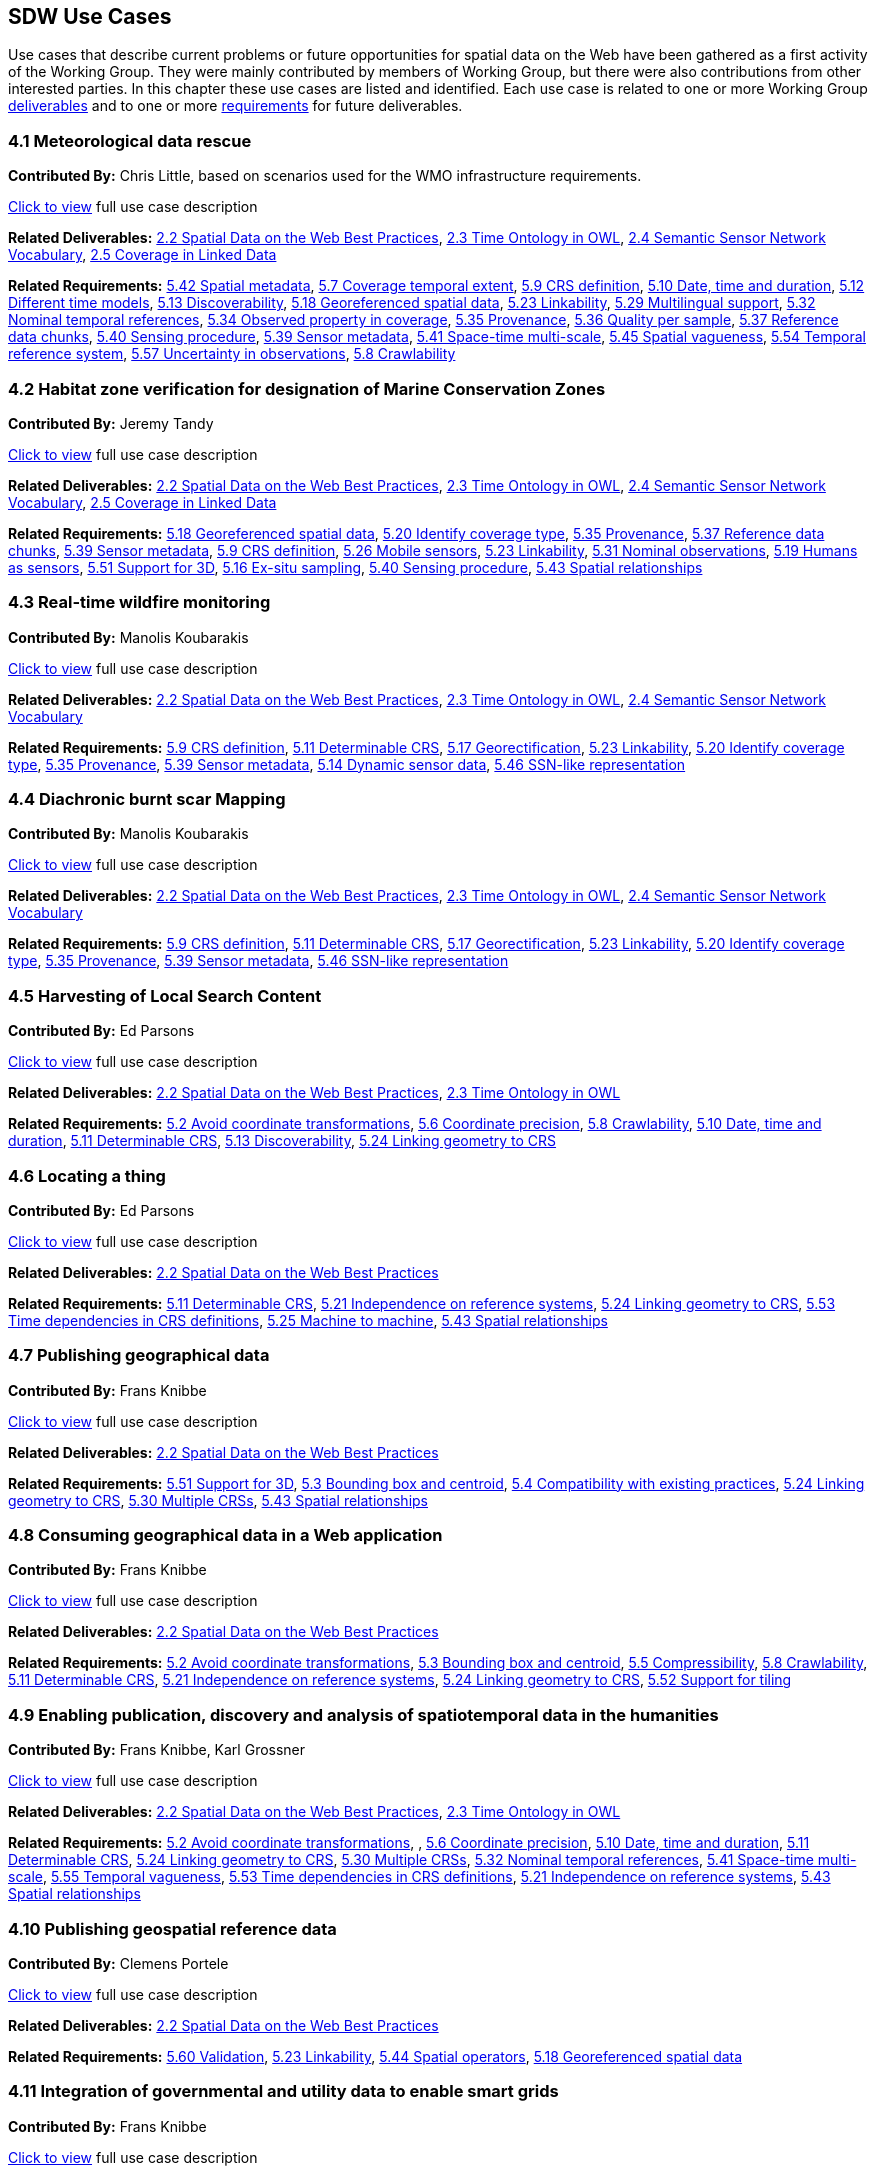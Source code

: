 == SDW Use Cases

Use cases that describe current problems or future opportunities for spatial data on the Web have been gathered as a first activity of the Working Group. They were mainly contributed by members of Working Group, but there were also contributions from other interested parties. In this chapter these use cases are listed and identified. Each use case is related to one or more Working Group <<Deliverables,deliverables>> and to one or more <<Requirements,requirements>> for future deliverables.

=== 4.1 Meteorological data rescue

*Contributed By:* Chris Little, based on scenarios used for the WMO infrastructure requirements.

<<use_case_detail_1,Click to view>> full use case description

*Related Deliverables:* <<BestPractices,2.2 Spatial Data on the Web Best Practices>>, <<TimeOntologyInOWL,2.3 Time Ontology in OWL>>, <<SSN,2.4 Semantic Sensor Network Vocabulary>>, <<CoverageInLinkedData,2.5 Coverage in Linked Data>>

*Related Requirements:* <<SpatialMetadata,5.42 Spatial metadata>>, <<CoverageTemporalExtent,5.7 Coverage temporal extent>>, <<CRSDefinition,5.9 CRS definition>>, <<DateTimeDuration,5.10 Date, time and duration>>, <<DifferentTimeModels,5.12 Different time models>>, <<Discoverability,5.13 Discoverability>>, <<GeoreferencedData,5.18 Georeferenced spatial data>>, <<Linkability,5.23 Linkability>>, <<MultilingualSupport,5.29 Multilingual support>>, <<NominalTemporalReferences,5.32 Nominal temporal references>>, <<ObservedPropertyInCoverage,5.34 Observed property in coverage>>, <<Provenance,5.35 Provenance>>, <<QualityPerSample,5.36 Quality per sample>>, <<ReferenceDataChunks,5.37 Reference data chunks>>, <<SensingProcedure,5.40 Sensing procedure>>, <<SensorMetadata,5.39 Sensor metadata>>, <<SpaceTimeMultiScale,5.41 Space-time multi-scale>>, <<SpatialVagueness,5.45 Spatial vagueness>>, <<TemporalReferenceSystem,5.54 Temporal reference system>>, <<UncertaintyInObservations,5.57 Uncertainty in observations>>, <<Crawlability,5.8 Crawlability>>

=== 4.2 Habitat zone verification for designation of Marine Conservation Zones

*Contributed By:* Jeremy Tandy

<<use_case_detail_2,Click to view>> full use case description

*Related Deliverables:* <<BestPractices,2.2 Spatial Data on the Web Best Practices>>, <<TimeOntologyInOWL,2.3 Time Ontology in OWL>>, <<SSN,2.4 Semantic Sensor Network Vocabulary>>, <<CoverageInLinkedData,2.5 Coverage in Linked Data>>

*Related Requirements:* <<GeoreferencedData,5.18 Georeferenced spatial data>>, <<IdentifyCoverageType,5.20 Identify coverage type>>, <<Provenance,5.35 Provenance>>, <<ReferenceDataChunks,5.37 Reference data chunks>>, <<SensorMetadata,5.39 Sensor metadata>>, <<CRSDefinition,5.9 CRS definition>>, <<MobileSensors,5.26 Mobile sensors>>, <<Linkability,5.23 Linkability>>, <<NominalObservations,5.31 Nominal observations>>, <<HumansAsSensors,5.19 Humans as sensors>>, <<3DSupport,5.51 Support for 3D>>, <<ExSituSampling,5.16 Ex-situ sampling>>, <<SensingProcedure,5.40 Sensing procedure>>, <<SpatialRelationships,5.43 Spatial relationships>>

=== 4.3 Real-time wildfire monitoring

*Contributed By:* Manolis Koubarakis

<<use_case_detail_3,Click to view>> full use case description

*Related Deliverables:* <<BestPractices,2.2 Spatial Data on the Web Best Practices>>, <<TimeOntologyInOWL,2.3 Time Ontology in OWL>>, <<SSN,2.4 Semantic Sensor Network Vocabulary>>

*Related Requirements:* <<CRSDefinition,5.9 CRS definition>>, <<DeterminableCRS,5.11 Determinable CRS>>, <<Georectification,5.17 Georectification>>, <<Linkability,5.23 Linkability>>, <<IdentifyCoverageType,5.20 Identify coverage type>>, <<Provenance,5.35 Provenance>>, <<SensorMetadata,5.39 Sensor metadata>>, <<DynamicSensorData,5.14 Dynamic sensor data>>, <<SSNLikeRepresentation,5.46 SSN-like representation>>

=== 4.4 Diachronic burnt scar Mapping

*Contributed By:* Manolis Koubarakis

<<use_case_detail_4,Click to view>> full use case description

*Related Deliverables:* <<BestPractices,2.2 Spatial Data on the Web Best Practices>>, <<TimeOntologyInOWL,2.3 Time Ontology in OWL>>, <<SSN,2.4 Semantic Sensor Network Vocabulary>>

*Related Requirements:* <<CRSDefinition,5.9 CRS definition>>, <<DeterminableCRS,5.11 Determinable CRS>>, <<Georectification,5.17 Georectification>>, <<Linkability,5.23 Linkability>>, <<IdentifyCoverageType,5.20 Identify coverage type>>, <<Provenance,5.35 Provenance>>, <<SensorMetadata,5.39 Sensor metadata>>, <<SSNLikeRepresentation,5.46 SSN-like representation>> 

=== 4.5 Harvesting of Local Search Content

*Contributed By:* Ed Parsons

<<use_case_detail_5,Click to view>> full use case description

*Related Deliverables:* <<BestPractices,2.2 Spatial Data on the Web Best Practices>>, <<TimeOntologyInOWL,2.3 Time Ontology in OWL>>

*Related Requirements:* <<AvoidCoordinateTransformations,5.2 Avoid coordinate transformations>>, <<CoordinatePrecision,5.6 Coordinate precision>>, <<Crawlability,5.8 Crawlability>>, <<DateTimeDuration,5.10 Date, time and duration>>, <<DeterminableCRS,5.11 Determinable CRS>>, <<Discoverability,5.13 Discoverability>>, <<LinkingCRS,5.24 Linking geometry to CRS>>

=== 4.6 Locating a thing

*Contributed By:* Ed Parsons

<<use_case_detail_6,Click to view>> full use case description

*Related Deliverables:* <<BestPractices,2.2 Spatial Data on the Web Best Practices>>

*Related Requirements:* <<DeterminableCRS,5.11 Determinable CRS>>, <<IndependenceOnReferenceSystems,5.21 Independence on reference systems>>, <<LinkingCRS,5.24 Linking geometry to CRS>>, <<TimeDependentCRS,5.53 Time dependencies in CRS definitions>>, <<MachineToMachine,5.25 Machine to machine>>, <<SpatialRelationships,5.43 Spatial relationships>>

=== 4.7 Publishing geographical data

*Contributed By:* Frans Knibbe

<<use_case_detail_7,Click to view>> full use case description

*Related Deliverables:* <<BestPractices,2.2 Spatial Data on the Web Best Practices>>

*Related Requirements:* <<3DSupport,5.51 Support for 3D>>, <<BoundingBoxCentroid,5.3 Bounding box and centroid>>, <<Compatibility,5.4 Compatibility with existing practices>>, <<LinkingCRS,5.24 Linking geometry to CRS>>, <<MultipleCRS,5.30 Multiple CRSs>>, <<SpatialRelationships,5.43 Spatial relationships>>

=== 4.8 Consuming geographical data in a Web application

*Contributed By:* Frans Knibbe

<<use_case_detail_8,Click to view>> full use case description

*Related Deliverables:* <<BestPractices,2.2 Spatial Data on the Web Best Practices>>

*Related Requirements:* <<AvoidCoordinateTransformations,5.2 Avoid coordinate transformations>>, <<BoundingBoxCentroid,5.3 Bounding box and centroid>>, <<Compressible,5.5 Compressibility>>, <<Crawlability,5.8 Crawlability>>, <<DeterminableCRS,5.11 Determinable CRS>>, <<IndependenceOnReferenceSystems,5.21 Independence on reference systems>>, <<LinkingCRS,5.24 Linking geometry to CRS>>, <<TilingSupport,5.52 Support for tiling>>

=== 4.9 Enabling publication, discovery and analysis of spatiotemporal data in the humanities

*Contributed By:* Frans Knibbe, Karl Grossner

<<use_case_detail_9,Click to view>> full use case description

*Related Deliverables:* <<BestPractices,2.2 Spatial Data on the Web Best Practices>>, <<TimeOntologyInOWL,2.3 Time Ontology in OWL>>

*Related Requirements:* <<AvoidCoordinateTransformations,5.2 Avoid coordinate transformations>>, , <<CoordinatePrecision,5.6 Coordinate precision>>, <<DateTimeDuration,5.10 Date, time and duration>>, <<DeterminableCRS,5.11 Determinable CRS>>, <<LinkingCRS,5.24 Linking geometry to CRS>>, <<MultipleCRS,5.30 Multiple CRSs>>, <<NominalTemporalReferences,5.32 Nominal temporal references>>, <<SpaceTimeMultiScale,5.41 Space-time multi-scale>>, <<TemporalVagueness,5.55 Temporal vagueness>>, <<TimeDependentCRS,5.53 Time dependencies in CRS definitions>>, <<IndependenceOnReferenceSystems,5.21 Independence on reference systems>>, <<SpatialRelationships,5.43 Spatial relationships>>

=== 4.10 Publishing geospatial reference data

*Contributed By:* Clemens Portele

<<use_case_detail_10,Click to view>> full use case description

*Related Deliverables:* <<BestPractices,2.2 Spatial Data on the Web Best Practices>>

*Related Requirements:* <<Validation,5.60 Validation>>, <<Linkability,5.23 Linkability>>, <<SpatialOperators,5.44 Spatial operators>>, <<GeoreferencedData,5.18 Georeferenced spatial data>>

=== 4.11 Integration of governmental and utility data to enable smart grids

*Contributed By:* Frans Knibbe

<<use_case_detail_11,Click to view>> full use case description

*Related Deliverables:* <<BestPractices,2.2 Spatial Data on the Web Best Practices>>, <<SSN,2.4 Semantic Sensor Network Vocabulary>>

*Related Requirements:* <<DeterminableCRS,5.11 Determinable CRS>>, <<Discoverability,5.13 Discoverability>>, <<Linkability,5.23 Linkability>>, <<SensorMetadata,5.39 Sensor metadata>>, <<SpatialMetadata,5.42 Spatial metadata>>, <<SSNExamples,5.48 SSN usage examples>>

=== 4.12 Using spatial data during emergency response operations

*Contributed By:* Bart van Leeuwen

<<use_case_detail_12,Click to view>> full use case description

*Related Deliverables:* <<BestPractices,2.2 Spatial Data on the Web Best Practices>>

*Related Requirements:* <<AvoidCoordinateTransformations,5.2 Avoid coordinate transformations>>, <<Compatibility,5.4 Compatibility with existing practices>>, <<DeterminableCRS,5.11 Determinable CRS>>, <<Discoverability,5.13 Discoverability>>, <<Linkability,5.23 Linkability>>, <<LinkingCRS,5.24 Linking geometry to CRS>>, <<SpatialMetadata,5.42 Spatial metadata>>, <<SpatialRelationships,5.43 Spatial relationships>>, <<SubjectEquality,5.50 Subject equality>>

=== 4.13 Publication of air quality data aggregations

*Contributed By:* Alejandro Llaves, Miguel Angel García-Delgado (OEG-UPM), Rubén Notivol, Javier Celma (Ayuntamiento de Zaragoza)

<<use_case_detail_13,Click to view>> full use case description

*Related Deliverables:* <<SSN,2.4 Semantic Sensor Network Vocabulary>>, <<TimeOntologyInOWL,2.3 Time Ontology in OWL>>

*Related Requirements:* <<DateTimeDuration,5.10 Date, time and duration>>, <<ObservationAggregations,5.33 Observation aggregations>>

=== 4.14 Publication of transport card validation and recharging data

*Contributed By:* Alejandro Llaves (OEG-UPM)

<<use_case_detail_14,Click to view>> full use case description

*Related Deliverables:* <<BestPractices,2.2 Spatial Data on the Web Best Practices>>, <<SSN,2.4 Semantic Sensor Network Vocabulary>>

*Related Requirements:* <<TimeDependentCRS,5.53 Time dependencies in CRS definitions>>, <<SSNExamples,5.48 SSN usage examples>>

=== 4.15 Combining spatial RDF data for integrated querying in a triplestore

*Contributed By:* Matthew Perry (Oracle)

<<use_case_detail_99,Click to view>> full use case description

*Related Deliverables:* <<BestPractices,2.2 Spatial Data on the Web Best Practices>>

*Related Requirements:* <<AvoidCoordinateTransformations,5.2 Avoid coordinate transformations>>, <<DeterminableCRS,5.11 Determinable CRS>>, <<EncodingForVectorGeometry,5.15 Encoding for vector geometry>>, <<LinkingCRS,5.24 Linking geometry to CRS>>, <<SpatialMetadata,5.42 Spatial metadata>>

=== 4.16 Dutch Base Registry

*Contributed By:* Linda van den Brink

<<use_case_detail_99,Click to view>> full use case description

*Related Deliverables:* <<BestPractices,2.2 Spatial Data on the Web Best Practices>>

*Related Requirements:* <<AvoidCoordinateTransformations,5.2 Avoid coordinate transformations>>, <<Compressible,5.5 Compressibility>>, , <<CoordinatePrecision,5.6 Coordinate precision>>, <<DeterminableCRS,5.11 Determinable CRS>>, <<Linkability,5.23 Linkability>>, <<LinkingCRS,5.24 Linking geometry to CRS>>, <<MultipleCRS,5.30 Multiple CRSs>>

=== 4.17 Publishing Cultural heritage data

*Contributed By:* Lars G. Svensson

<<use_case_detail_99,Click to view>> full use case description

*Related Deliverables:* <<BestPractices,2.2 Spatial Data on the Web Best Practices>>, <<TimeOntologyInOWL,2.3 Time Ontology in OWL>>, <<CoverageInLinkedData,2.5 Coverage in Linked Data>>

*Related Requirements:* <<CoverageTemporalExtent,5.7 Coverage temporal extent>>, <<DateTimeDuration,5.10 Date, time and duration>>, <<GeoreferencedData,5.18 Georeferenced spatial data>>, <<NominalTemporalReferences,5.32 Nominal temporal references>>, <<IndependenceOnReferenceSystems,5.21 Independence on reference systems>>, <<UpdateDatatypes,5.58 Update datatypes in OWL Time>>, <<SpaceTimeMultiScale,5.41 Space-time multi-scale>>, <<TemporalVagueness,5.55 Temporal vagueness>>, <<SpatialVagueness,5.45 Spatial vagueness>>, <<Validation,5.60 Validation>>

=== 4.18 Dissemination of 3D geological data

*Contributed By:* Rachel Heaven

<<use_case_detail_99,Click to view>> full use case description

*Related Deliverables:* <<BestPractices,2.2 Spatial Data on the Web Best Practices>>, <<CoverageInLinkedData,2.5 Coverage in Linked Data>>

*Related Requirements:* <<Discoverability,5.13 Discoverability>>, <<GeoreferencedData,5.18 Georeferenced spatial data>>, <<IdentifyCoverageType,5.20 Identify coverage type>>, <<LinkingCRS,5.24 Linking geometry to CRS>>, <<ObservedPropertyInCoverage,5.34 Observed property in coverage>>, <<QualityPerSample,5.36 Quality per sample>>, <<ReferenceDataChunks,5.37 Reference data chunks>>, <<3DSupport,5.51 Support for 3D>>, <<UseInComputationalModels,5.59 Use in computational models>>, <<SpatialMetadata,5.42 Spatial metadata>>, <<TilingSupport,5.52 Support for tiling>>, <<Compressible,5.5 Compressibility>>, <<Linkability,5.23 Linkability>>

=== 4.19 Publication of raw subsurface monitoring data

*Contributed By:* Rachel Heaven

<<use_case_detail_99,Click to view>> full use case description

*Related Deliverables:* <<BestPractices,2.2 Spatial Data on the Web Best Practices>>, <<TimeOntologyInOWL,2.3 Time Ontology in OWL>>, <<SSN,2.4 Semantic Sensor Network Vocabulary>>, <<CoverageInLinkedData,2.5 Coverage in Linked Data>>

*Related Requirements:* <<HumansAsSensors,5.19 Humans as sensors>>, <<CRSDefinition,5.9 CRS definition>>, <<DynamicSensorData,5.14 Dynamic sensor data>>, <<GeoreferencedData,5.18 Georeferenced spatial data>>, <<IdentifyCoverageType,5.20 Identify coverage type>>, <<Linkability,5.23 Linkability>>, <<LinkingCRS,5.24 Linking geometry to CRS>>, <<4DModelSpaceTime,5.1 4D model of space-time>>, <<NominalObservations,5.31 Nominal observations>>, <<ObservationAggregations,5.33 Observation aggregations>>, <<SamplingTopology,5.38 Sampling topology>>, <<SensingProcedure,5.40 Sensing procedure>>, <<SensorMetadata,5.39 Sensor metadata>>, <<SpatialMetadata,5.42 Spatial metadata>>, <<SpatialVagueness,5.45 Spatial vagueness>>, <<3DSupport,5.51 Support for 3D>>, <<SpaceTimeMultiScale,5.41 Space-time multi-scale>>, <<SSNExamples,5.48 SSN usage examples>>, <<TimeSeries,5.56 Time series>>, <<UncertaintyInObservations,5.57 Uncertainty in observations>>, <<VirtualObservations,5.62 Virtual observations>>

=== 4.20 Use of a place name ontology for geo-parsing text and geo-enabling searches

*Contributed By:* Rachel Heaven

<<use_case_detail_99,Click to view>> full use case description

*Related Deliverables:* <<BestPractices,2.2 Spatial Data on the Web Best Practices>>, <<TimeOntologyInOWL,2.3 Time Ontology in OWL>>, <<SSN,2.4 Semantic Sensor Network Vocabulary>>

*Related Requirements:* <<DifferentTimeModels,5.12 Different time models>>, <<DateTimeDuration,5.10 Date, time and duration>>, <<3DSupport,5.51 Support for 3D>>, <<NominalTemporalReferences,5.32 Nominal temporal references>>, <<TemporalReferenceSystem,5.54 Temporal reference system>>, <<TemporalVagueness,5.55 Temporal vagueness>>, <<SpatialVagueness,5.45 Spatial vagueness>>, <<SpatialRelationships,5.43 Spatial relationships>>, <<ValidTime,5.61 Valid time>>, <<SpatialMetadata,5.42 Spatial metadata>>

=== 4.21 Driving to work in the snow

*Contributed By:* Cory Henson (Bosch RTC)

<<use_case_detail_99,Click to view>> full use case description

*Related Deliverables:* <<BestPractices,2.2 Spatial Data on the Web Best Practices>>, <<TimeOntologyInOWL,2.3 Time Ontology in OWL>>, <<SSN,2.4 Semantic Sensor Network Vocabulary>>, <<CoverageInLinkedData,2.5 Coverage in Linked Data>>

*Related Requirements:* <<HumansAsSensors,5.19 Humans as sensors>>, <<DateTimeDuration,5.10 Date, time and duration>>, <<DeterminableCRS,5.11 Determinable CRS>>, <<Discoverability,5.13 Discoverability>>, <<DynamicSensorData,5.14 Dynamic sensor data>>, <<GeoreferencedData,5.18 Georeferenced spatial data>>, <<LightweightAPI,5.22 Lightweight API>>, <<ModelActuation,5.27 Model actuation>>, <<MovingFeatures,5.28 Moving features>>, <<NominalObservations,5.31 Nominal observations>>, <<NominalTemporalReferences,5.32 Nominal temporal references>>, <<SensorMetadata,5.39 Sensor metadata>>, <<MachineToMachine,5.25 Machine to machine>>, <<Compressible,5.5 Compressibility>>

=== 4.22 Intelligent Transportation System

*Contributed By:* Antoine Zimmermann

<<use_case_detail_99,Click to view>> full use case description

*Related Deliverables:* <<BestPractices,2.2 Spatial Data on the Web Best Practices>>, <<TimeOntologyInOWL,2.3 Time Ontology in OWL>>, <<SSN,2.4 Semantic Sensor Network Vocabulary>>, <<CoverageInLinkedData,2.5 Coverage in Linked Data>>

*Related Requirements:* <<DateTimeDuration,5.10 Date, time and duration>>, <<MobileSensors,5.26 Mobile sensors>>, <<ModelActuation,5.27 Model actuation>>, <<MovingFeatures,5.28 Moving features>>, <<NominalObservations,5.31 Nominal observations>>, <<SpaceTimeMultiScale,5.41 Space-time multi-scale>>, <<SSNExamples,5.48 SSN usage examples>>, <<TemporalReferenceSystem,5.54 Temporal reference system>>

=== 4.23 Optimizing energy consumption, production, sales and purchases in Smart Grids

*Contributed By:* Antoine Zimmermann

<<use_case_detail_99,Click to view>> full use case description

*Related Deliverables:* <<TimeOntologyInOWL,2.3 Time Ontology in OWL>>, <<SSN,2.4 Semantic Sensor Network Vocabulary>>

*Related Requirements:* <<Linkability,5.23 Linkability>>, <<ModelActuation,5.27 Model actuation>>, <<SSNExamples,5.48 SSN usage examples]

=== 4.24 Linked Data for tax assessment

*Contributed By:* Luigi Selmi (via https://lists.w3.org/Archives/Public/public-sdw-comments/[public-sdw-comments)]

<<use_case_detail_99,Click to view>> full use case description

*Related Deliverables:* <<BestPractices,2.2 Spatial Data on the Web Best Practices>>

*Related Requirements:* <<DeterminableCRS,5.11 Determinable CRS>>, <<Discoverability,5.13 Discoverability>>, <<Linkability,5.23 Linkability>>, <<LinkingCRS,5.24 Linking geometry to CRS>>

=== 4.25 Images, e.g. a time series of a water course

*Contributed By:* Kerry Taylor (on behalf of Jamie Baker, Australian Commonwealth Department of Communications)

<<use_case_detail_99,Click to view>> full use case description

*Related Deliverables:* <<BestPractices,2.2 Spatial Data on the Web Best Practices>>, <<TimeOntologyInOWL,2.3 Time Ontology in OWL>>, <<SSN,2.4 Semantic Sensor Network Vocabulary>>, <<CoverageInLinkedData,2.5 Coverage in Linked Data>>

*Related Requirements:* <<Discoverability,5.13 Discoverability>>, <<GeoreferencedData,5.18 Georeferenced spatial data>>, <<IdentifyCoverageType,5.20 Identify coverage type>>, <<ReferenceDataChunks,5.37 Reference data chunks>>, <<SpaceTimeMultiScale,5.41 Space-time multi-scale>>, <<TimeSeries,5.56 Time series>>, <<3DSupport,5.51 Support for 3D>>, <<SensorMetadata,5.39 Sensor metadata>>, <<CRSDefinition,5.9 CRS definition>>, <<Linkability,5.23 Linkability>>, <<Provenance,5.35 Provenance>>, <<SamplingTopology,5.38 Sampling topology>>, <<DateTimeDuration,5.10 Date, time and duration>>, <<QualityPerSample,5.36 Quality per sample>>, <<ValidTime,5.61 Valid time>>

=== 4.26 Droughts in geological complex environments where groundwater is important

*Contributed By:* Chris Little (on behalf of Andrew G Hughes, British Geological Survey)

<<use_case_detail_99,Click to view>> full use case description

*Related Deliverables:* <<BestPractices,2.2 Spatial Data on the Web Best Practices>>, <<TimeOntologyInOWL,2.3 Time Ontology in OWL>>, <<SSN,2.4 Semantic Sensor Network Vocabulary>>, <<CoverageInLinkedData,2.5 Coverage in Linked Data>>

*Related Requirements:* <<Linkability,5.23 Linkability>>, <<Provenance,5.35 Provenance>>, <<QualityPerSample,5.36 Quality per sample>>, <<NominalObservations,5.31 Nominal observations>>, <<3DSupport,5.51 Support for 3D>>, <<VirtualObservations,5.62 Virtual observations>>, <<DynamicSensorData,5.14 Dynamic sensor data>>, <<UseInComputationalModels,5.59 Use in computational models>>, <<TimeSeries,5.56 Time series>> 

=== 4.27 Soil data applications

*Contributed By:* Simon Cox (on behalf of Peter Wilson, Bruce Simons @ CSIRO)

<<use_case_detail_99,Click to view>> full use case description

*Related Deliverables:* <<BestPractices,2.2 Spatial Data on the Web Best Practices>>, <<SSN,2.4 Semantic Sensor Network Vocabulary>>, <<CoverageInLinkedData,2.5 Coverage in Linked Data>>

*Related Requirements:* <<Discoverability,5.13 Discoverability>>, <<IdentifyCoverageType,5.20 Identify coverage type>>, <<ObservationAggregations,5.33 Observation aggregations>>, <<ObservedPropertyInCoverage,5.34 Observed property in coverage>>, <<QualityPerSample,5.36 Quality per sample>>, <<SpaceTimeMultiScale,5.41 Space-time multi-scale>>, <<VirtualObservations,5.62 Virtual observations>>, <<SensingProcedure,5.40 Sensing procedure>>, <<HumansAsSensors,5.19 Humans as sensors>>

=== 4.28 Bushfire response coordination centre

*Contributed By:* Simon Cox (on behalf of Paul Box, Simon Cox and Ryan Fraser @ CSIRO)

<<use_case_detail_99,Click to view>> full use case description

*Related Deliverables:* <<BestPractices,2.2 Spatial Data on the Web Best Practices>>, <<SSN,2.4 Semantic Sensor Network Vocabulary>>

*Related Requirements:* <<AvoidCoordinateTransformations,5.2 Avoid coordinate transformations>>, <<Linkability,5.23 Linkability>>, <<SensorMetadata,5.39 Sensor metadata>>, <<SpatialVagueness,5.45 Spatial vagueness>>, <<SSNExamples,5.48 SSN usage examples>>

=== 4.29 Observations on geological samples

*Contributed By:* Simon Cox

<<use_case_detail_99,Click to view>> full use case description

*Related Deliverables:* <<TimeOntologyInOWL,2.3 Time Ontology in OWL>>, <<SSN,2.4 Semantic Sensor Network Vocabulary>>

*Related Requirements:* <<DateTimeDuration,5.10 Date, time and duration>>, <<DifferentTimeModels,5.12 Different time models>>, <<GeoreferencedData,5.18 Georeferenced spatial data>>, <<Linkability,5.23 Linkability>>, <<Provenance,5.35 Provenance>>, <<SensorMetadata,5.39 Sensor metadata>>, <<ExSituSampling,5.16 Ex-situ sampling>>, <<SamplingTopology,5.38 Sampling topology>>, <<SensingProcedure,5.40 Sensing procedure>>, <<SSNExamples,5.48 SSN usage examples>>, <<HumansAsSensors,5.19 Humans as sensors>>, <<TemporalReferenceSystem,5.54 Temporal reference system>>

=== 4.30 Spatial sampling

*Contributed By:* Simon Cox

<<use_case_detail_99,Click to view>> full use case description

*Related Deliverables:* <<BestPractices,2.2 Spatial Data on the Web Best Practices>>, <<TimeOntologyInOWL,2.3 Time Ontology in OWL>>, <<SSN,2.4 Semantic Sensor Network Vocabulary>>, <<CoverageInLinkedData,2.5 Coverage in Linked Data>>

*Related Requirements:* <<CRSDefinition,5.9 CRS definition>>, <<GeoreferencedData,5.18 Georeferenced spatial data>>, <<Linkability,5.23 Linkability>>, <<MobileSensors,5.26 Mobile sensors>>, <<SensorMetadata,5.39 Sensor metadata>>, <<SpaceTimeMultiScale,5.41 Space-time multi-scale>>, <<SSNExamples,5.48 SSN usage examples>>, <<SpatialVagueness,5.45 Spatial vagueness>>, <<SamplingTopology,5.38 Sampling topology>>, <<UncertaintyInObservations,5.57 Uncertainty in observations>>, <<SpatialMetadata,5.42 Spatial metadata>>

=== 4.31 Select hierarchical geographical regions for use in data analysis or visualisation

*Contributed By:* Bill Roberts (based on needs arising from Swirrl's own work)

<<use_case_detail_99,Click to view>> full use case description

*Related Deliverables:* <<BestPractices,2.2 Spatial Data on the Web Best Practices>>, <<TimeOntologyInOWL,2.3 Time Ontology in OWL>>

*Related Requirements:* <<DateTimeDuration,5.10 Date, time and duration>>, <<SpatialOperators,5.44 Spatial operators>>, <<SpatialRelationships,5.43 Spatial relationships>>, <<ValidTime,5.61 Valid time>>

=== 4.32 Satellite data processing

*Contributed By:* Kerry Taylor (informed by Matt Paget and Juan Guerschman, CSIRO)

<<use_case_detail_99,Click to view>> full use case description

*Related Deliverables:* <<BestPractices,2.2 Spatial Data on the Web Best Practices>>, <<SSN,2.4 Semantic Sensor Network Vocabulary>>, <<CoverageInLinkedData,2.5 Coverage in Linked Data>>

*Related Requirements:* <<CRSDefinition,5.9 CRS definition>>, <<GeoreferencedData,5.18 Georeferenced spatial data>>, <<LinkingCRS,5.24 Linking geometry to CRS>>, <<MobileSensors,5.26 Mobile sensors>>, <<IdentifyCoverageType,5.20 Identify coverage type>>, <<Provenance,5.35 Provenance>>, <<SensorMetadata,5.39 Sensor metadata>>, <<HumansAsSensors,5.19 Humans as sensors>>, <<VirtualObservations,5.62 Virtual observations>>, <<SensingProcedure,5.40 Sensing procedure>>, <<IndependenceOnReferenceSystems,5.21 Independence on reference systems>>, <<SpatialMetadata,5.42 Spatial metadata>>, <<SSNProfiles,5.47 SSN profiles>>

=== 4.33 Marine observations - eMII

*Contributed By:* Simon Cox (on behalf of http://imos.org.au/aodn.html[IMOS eMII])

<<use_case_detail_99,Click to view>> full use case description

*Related Deliverables:* <<BestPractices,2.2 Spatial Data on the Web Best Practices>>, <<SSN,2.4 Semantic Sensor Network Vocabulary>>, <<CoverageInLinkedData,2.5 Coverage in Linked Data>>

*Related Requirements:* <<Discoverability,5.13 Discoverability>>, <<MobileSensors,5.26 Mobile sensors>>, <<ObservationAggregations,5.33 Observation aggregations>>, <<ObservedPropertyInCoverage,5.34 Observed property in coverage>>, <<QualityPerSample,5.36 Quality per sample>>, <<SensorMetadata,5.39 Sensor metadata>>, <<3DSupport,5.51 Support for 3D>>, <<SamplingTopology,5.38 Sampling topology>>

=== 4.34 Marine observations - data providers

*Contributed By:* Simon Cox (on behalf of http://imos.org.au/aodn.html[IMOS eMII])

<<use_case_detail_99,Click to view>> full use case description

*Related Deliverables:* <<SSN,2.4 Semantic Sensor Network Vocabulary>>

*Related Requirements:* <<GeoreferencedData,5.18 Georeferenced spatial data>>, <<NominalObservations,5.31 Nominal observations>>, <<HumansAsSensors,5.19 Humans as sensors>>, <<3DSupport,5.51 Support for 3D>>, <<SSNExamples,5.48 SSN usage examples>>, <<UncertaintyInObservations,5.57 Uncertainty in observations>>

=== 4.35 Marine observations - data consumers

*Contributed By:* Simon Cox (on behalf of http://imos.org.au/aodn.html[IMOS eMII])

<<use_case_detail_99,Click to view>> full use case description

*Related Deliverables:* <<BestPractices,2.2 Spatial Data on the Web Best Practices>>, <<SSN,2.4 Semantic Sensor Network Vocabulary>>

*Related Requirements:* <<AvoidCoordinateTransformations,5.2 Avoid coordinate transformations>>, <<DeterminableCRS,5.11 Determinable CRS>>, <<LinkingCRS,5.24 Linking geometry to CRS>>, <<SensingProcedure,5.40 Sensing procedure>>

=== 4.36 Building information management and data sharing

*Contributed By:* Linda van den Brink (with thanks to Henk Schaap - Gobar)

<<use_case_detail_99,Click to view>> full use case description

*Related Deliverables:* <<BestPractices,2.2 Spatial Data on the Web Best Practices>>

*Related Requirements:* <<3DSupport,5.51 Support for 3D>>, <<DeterminableCRS,5.11 Determinable CRS>>, <<LinkingCRS,5.24 Linking geometry to CRS>>, <<SpatialRelationships,5.43 Spatial relationships>>, <<SpatialMetadata,5.42 Spatial metadata>>, <<Validation,5.60 Validation>>, <<DeterminableCRS,5.11 Determinable CRS>>

=== 4.37 Landsat data services

*Contributed By:* Kerry Taylor (on behalf of Aaron Sedgmen of Geoscience Australia)

<<use_case_detail_99,Click to view>> full use case description

*Related Deliverables:* <<BestPractices,2.2 Spatial Data on the Web Best Practices>>, <<TimeOntologyInOWL,2.3 Time Ontology in OWL>>, <<CoverageInLinkedData,2.5 Coverage in Linked Data>>

*Related Requirements:* <<DateTimeDuration,5.10 Date, time and duration>>, <<Discoverability,5.13 Discoverability>>, <<ReferenceDataChunks,5.37 Reference data chunks>>, <<TimeSeries,5.56 Time series>>, <<CoverageTemporalExtent,5.7 Coverage temporal extent>>, <<TilingSupport,5.52 Support for tiling>>

=== 4.38 Metadata and search granularity

*Contributed By:* Kerry Taylor (on behalf of Aaron Sedgmen of Geoscience Australia)

<<use_case_detail_99,Click to view>> full use case description

*Related Deliverables:* <<BestPractices,2.2 Spatial Data on the Web Best Practices>>, <<TimeOntologyInOWL,2.3 Time Ontology in OWL>>, <<SSN,2.4 Semantic Sensor Network Vocabulary>>

*Related Requirements:* <<DeterminableCRS,5.11 Determinable CRS>>, <<DifferentTimeModels,5.12 Different time models>>, <<ExSituSampling,5.16 Ex-situ sampling>>, <<NominalTemporalReferences,5.32 Nominal temporal references>>, <<SpatialVagueness,5.45 Spatial vagueness>>, <<3DSupport,5.51 Support for 3D>>, <<SpaceTimeMultiScale,5.41 Space-time multi-scale>>, <<TemporalReferenceSystem,5.54 Temporal reference system>>

=== 4.39 Crowdsourced earthquake observation information

*Contributed By:* Kerry Taylor (on behalf of Aaron Sedgmen of Geoscience Australia)

<<use_case_detail_99,Click to view>> full use case description

*Related Deliverables:* <<BestPractices,2.2 Spatial Data on the Web Best Practices>>, <<SSN,2.4 Semantic Sensor Network Vocabulary>>

*Related Requirements:* <<Crawlability,5.8 Crawlability>>, <<Discoverability,5.13 Discoverability>>, <<DeterminableCRS,5.11 Determinable CRS>>, <<EncodingForVectorGeometry,5.15 Encoding for vector geometry>>, <<LinkingCRS,5.24 Linking geometry to CRS>>, <<NominalObservations,5.31 Nominal observations>>, <<MultilingualSupport,5.29 Multilingual support>>, <<HumansAsSensors,5.19 Humans as sensors>>, <<SpatialVagueness,5.45 Spatial vagueness>>, <<SensorMetadata,5.39 Sensor metadata>>, <<GeoreferencedData,5.18 Georeferenced spatial data>>, <<ObservationAggregations,5.33 Observation aggregations>>, <<MobileSensors,5.26 Mobile sensors>>, <<3DSupport,5.51 Support for 3D>>, <<DynamicSensorData,5.14 Dynamic sensor data>>, <<Streamable,5.49 Streamable data>>, <<SpatialMetadata,5.42 Spatial metadata>>, <<Linkability,5.23 Linkability>>, <<MachineToMachine,5.25 Machine to machine>>, <<SpatialOperators,5.44 Spatial operators>>, <<SSNExamples,5.48 SSN usage examples>>

=== 4.40 TCGA / microscopy imaging

*Contributed By:* Erich Bremer

<<use_case_detail_99,Click to view>> full use case description

*Related Deliverables:* <<BestPractices,2.2 Spatial Data on the Web Best Practices>>, <<CoverageInLinkedData,2.5 Coverage in Linked Data>>

*Related Requirements:* <<CoverageTemporalExtent,5.7 Coverage temporal extent>>, <<DeterminableCRS,5.11 Determinable CRS>>, <<LinkingCRS,5.24 Linking geometry to CRS>>, <<ReferenceDataChunks,5.37 Reference data chunks>>, <<3DSupport,5.51 Support for 3D>>, <<Discoverability,5.13 Discoverability>>, <<SpatialMetadata,5.42 Spatial metadata>>, <<TilingSupport,5.52 Support for tiling>>, <<IndependenceOnReferenceSystems,5.21 Independence on reference systems>>, <<Provenance,5.35 Provenance>>, <<TimeSeries,5.56 Time series>>, <<SpatialOperators,5.44 Spatial operators>>

=== 4.41 Crop yield estimation using multiple satellites

*Contributed By:* Kerry Taylor with Zheng-Shu Zhou, CSIRO

<<use_case_detail_99,Click to view>> full use case description

*Related Deliverables:* <<BestPractices,2.2 Spatial Data on the Web Best Practices>>, <<SSN,2.4 Semantic Sensor Network Vocabulary>>, <<CoverageInLinkedData,2.5 Coverage in Linked Data>>

*Related Requirements:* <<3DSupport,5.51 Support for 3D>>, <<AvoidCoordinateTransformations,5.2 Avoid coordinate transformations>>, <<CoverageTemporalExtent,5.7 Coverage temporal extent>>, <<LinkingCRS,5.24 Linking geometry to CRS>>, <<SSNLikeRepresentation,5.46 SSN-like representation>>, <<VirtualObservations,5.62 Virtual observations>>, <<SensorMetadata,5.39 Sensor metadata>>, <<GeoreferencedData,5.18 Georeferenced spatial data>>, <<Linkability,5.23 Linkability>>, <<SpaceTimeMultiScale,5.41 Space-time multi-scale>>, <<UncertaintyInObservations,5.57 Uncertainty in observations>>, <<QualityPerSample,5.36 Quality per sample>>, <<ObservedPropertyInCoverage,5.34 Observed property in coverage>>, <<IdentifyCoverageType,5.20 Identify coverage type>>, <<ReferenceDataChunks,5.37 Reference data chunks>>, <<UseInComputationalModels,5.59 Use in computational models>>, <<Provenance,5.35 Provenance>>, <<TimeSeries,5.56 Time series>>, <<CRSDefinition,5.9 CRS definition>>, <<TimeSeries,5.56 Time series>>, <<SpatialOperators,5.44 Spatial operators>>, <<SSNExamples,5.48 SSN usage examples>>

=== 4.42 Enabling cross-domain sharing and re-use of geospatial metadata

*Contributed By:* Andrea Perego, https://ec.europa.eu/jrc/[European Commission, Joint Research Centre (JRC)]

<<use_case_detail_99,Click to view>> full use case description

*Related Deliverables:* <<BestPractices,2.2 Spatial Data on the Web Best Practices>>

*Related Requirements:* <<BoundingBoxCentroid,5.3 Bounding box and centroid>>, <<Crawlability,5.8 Crawlability>>, <<DateTimeDuration,5.10 Date, time and duration>>, <<DifferentTimeModels,5.12 Different time models>>, <<Discoverability,5.13 Discoverability>>, <<EncodingForVectorGeometry,5.15 Encoding for vector geometry>>, <<IndependenceOnReferenceSystems,5.21 Independence on reference systems>>, <<Linkability,5.23 Linkability>>, <<LinkingCRS,5.24 Linking geometry to CRS>>, <<NominalTemporalReferences,5.32 Nominal temporal references>>, <<MachineToMachine,5.25 Machine to machine>>, <<MultilingualSupport,5.29 Multilingual support>>, <<Provenance,5.35 Provenance>>, <<QualityPerSample,5.36 Quality per sample>>, <<SpatialMetadata,5.42 Spatial metadata>>, <<TemporalReferenceSystem,5.54 Temporal reference system>>, <<SpatialVagueness,5.45 Spatial vagueness>>, <<TemporalVagueness,5.55 Temporal vagueness>>, <<TimeSeries,5.56 Time series>>, <<ValidTime,5.61 Valid time>>

=== 4.43 Improving discovery of spatial data on the Web

*Contributed By:* Andrea Perego, https://ec.europa.eu/jrc/[European Commission, Joint Research Centre (JRC)]

<<use_case_detail_99,Click to view>> full use case description

*Related Deliverables:* <<BestPractices,2.2 Spatial Data on the Web Best Practices>>

*Related Requirements:* <<Crawlability,5.8 Crawlability>>, <<Discoverability,5.13 Discoverability>>, <<DeterminableCRS,5.11 Determinable CRS>>, <<EncodingForVectorGeometry,5.15 Encoding for vector geometry>>, <<IndependenceOnReferenceSystems,5.21 Independence on reference systems>>, <<Linkability,5.23 Linkability>>, <<MachineToMachine,5.25 Machine to machine>>, <<MultilingualSupport,5.29 Multilingual support>>, <<NominalTemporalReferences,5.32 Nominal temporal references>>, <<Provenance,5.35 Provenance>>, <<QualityPerSample,5.36 Quality per sample>>, <<SpatialMetadata,5.42 Spatial metadata>>, <<SpatialVagueness,5.45 Spatial vagueness>>, <<TemporalVagueness,5.55 Temporal vagueness>>

=== 4.44 INSPIRE compliance using Web standards

*Contributed By:* Erwin Folmer, http://www.kadaster.com[Dutch Cadastre] (via public-sdw-comments@w3.org)

<<use_case_detail_99,Click to view>> full use case description

*Related Deliverables:* <<BestPractices,2.2 Spatial Data on the Web Best Practices>>

*Related Requirements:* <<Compatibility,5.4 Compatibility with existing practices>>

=== 4.45 Event-like geographic features

*Contributed By:* Karl Grossner, Stanford Libraries

<<use_case_detail_99,Click to view>> full use case description

*Related Deliverables:* <<BestPractices,2.2 Spatial Data on the Web Best Practices>>, <<TimeOntologyInOWL,2.3 Time Ontology in OWL>>

*Related Requirements:* <<DateTimeDuration,5.10 Date, time and duration>>, <<4DModelSpaceTime,5.1 4D model of space-time>>, <<SpaceTimeMultiScale,5.41 Space-time multi-scale>>, <<TemporalReferenceSystem,5.54 Temporal reference system>>, <<TemporalVagueness,5.55 Temporal vagueness>>, <<ValidTime,5.61 Valid time>>

=== 4.46 Creation of “virtual observations” from “analysis” phase of weather prediction model

*Contributed By:* Jeremy Tandy, http://www.metoffice.gov.uk/[Met Office]

<<use_case_detail_99,Click to view>> full use case description

*Related Deliverables:* <<BestPractices,2.2 Spatial Data on the Web Best Practices>>, <<TimeOntologyInOWL,2.3 Time Ontology in OWL>>, <<SSN,2.4 Semantic Sensor Network Vocabulary>>

*Related Requirements:* <<Provenance,5.35 Provenance>>, <<VirtualObservations,5.62 Virtual observations>>, <<SensingProcedure,5.40 Sensing procedure>>, <<UncertaintyInObservations,5.57 Uncertainty in observations>>, <<SensorMetadata,5.39 Sensor metadata>>, <<CRSDefinition,5.9 CRS definition>>, <<GeoreferencedData,5.18 Georeferenced spatial data>>, <<ObservationAggregations,5.33 Observation aggregations>>, <<SSNExamples,5.48 SSN usage examples>>, <<TimeSeries,5.56 Time series>>

=== 4.47 Incorporating geospatial data (e.g. geo-referenced geometry) into interactive 3D graphics on the Web

*Contributed By:* Stefan Lemme, DFKI/Saarland University

<<use_case_detail_99,Click to view>> full use case description

*Related Deliverables:* <<BestPractices,2.2 Spatial Data on the Web Best Practices>>

*Related Requirements:* <<Linkability,5.23 Linkability>>, <<Streamable,5.49 Streamable data>>, <<Compressible,5.5 Compressibility>>, <<3DSupport,5.51 Support for 3D>>, <<TilingSupport,5.52 Support for tiling>>

=== 4.48 Smart Cities

*Contributed By:* Payam Barnaghi (on behalf of the EU FP7 CityPulse Project)

<<use_case_detail_99,Click to view>> full use case description

*Related Deliverables:* <<BestPractices,2.2 Spatial Data on the Web Best Practices>>, <<SSN,2.4 Semantic Sensor Network Vocabulary>>

*Related Requirements:* <<Linkability,5.23 Linkability>>, <<DeterminableCRS,5.11 Determinable CRS>>, <<DynamicSensorData,5.14 Dynamic sensor data>>, <<HumansAsSensors,5.19 Humans as sensors>>, <<MobileSensors,5.26 Mobile sensors>>, <<ModelActuation,5.27 Model actuation>>, <<NominalObservations,5.31 Nominal observations>>, <<LightweightAPI,5.22 Lightweight API>>, <<SSNExamples,5.48 SSN usage examples>>

=== 4.49 Provenance of climate data

*Contributed By:* Bruce Bannerman (Australian Bureau of Meteorology)

<<use_case_detail_99,Click to view>> full use case description

*Related Deliverables:* <<BestPractices,2.2 Spatial Data on the Web Best Practices>>, <<SSN,2.4 Semantic Sensor Network Vocabulary>>, <<CoverageInLinkedData,2.5 Coverage in Linked Data>>

*Related Requirements:* <<Discoverability,5.13 Discoverability>>, <<ObservationAggregations,5.33 Observation aggregations>>, <<ObservedPropertyInCoverage,5.34 Observed property in coverage>>, <<Provenance,5.35 Provenance>>, <<QualityPerSample,5.36 Quality per sample>>, <<SensorMetadata,5.39 Sensor metadata>>, <<SensingProcedure,5.40 Sensing procedure>>, <<SpatialMetadata,5.42 Spatial metadata>>, <<SSNExamples,5.48 SSN usage examples>>, <<3DSupport,5.51 Support for 3D>>, <<TimeSeries,5.56 Time series>>, <<VirtualObservations,5.62 Virtual observations>>

=== 4.50 Representing geospatial data in RDF

*Contributed By:* Phil Archer on behalf of the SmartOpendata project

<<use_case_detail_99,Click to view>> full use case description

*Related Deliverables:* <<BestPractices,2.2 Spatial Data on the Web Best Practices>>, <<CoverageInLinkedData,2.5 Coverage in Linked Data>>

*Related Requirements:* <<Compatibility,5.4 Compatibility with existing practices>>, <<Linkability,5.23 Linkability>>, <<MultilingualSupport,5.29 Multilingual support>>

=== 4.51 Modelling in the construction sector

*Contributed By:* Sander Stolk (Semmtech)

<<use_case_detail_99,Click to view>> full use case description

*Related Deliverables:* <<BestPractices,2.2 Spatial Data on the Web Best Practices>>

*Related Requirements:* <<SubjectEquality,5.50 Subject equality>>

